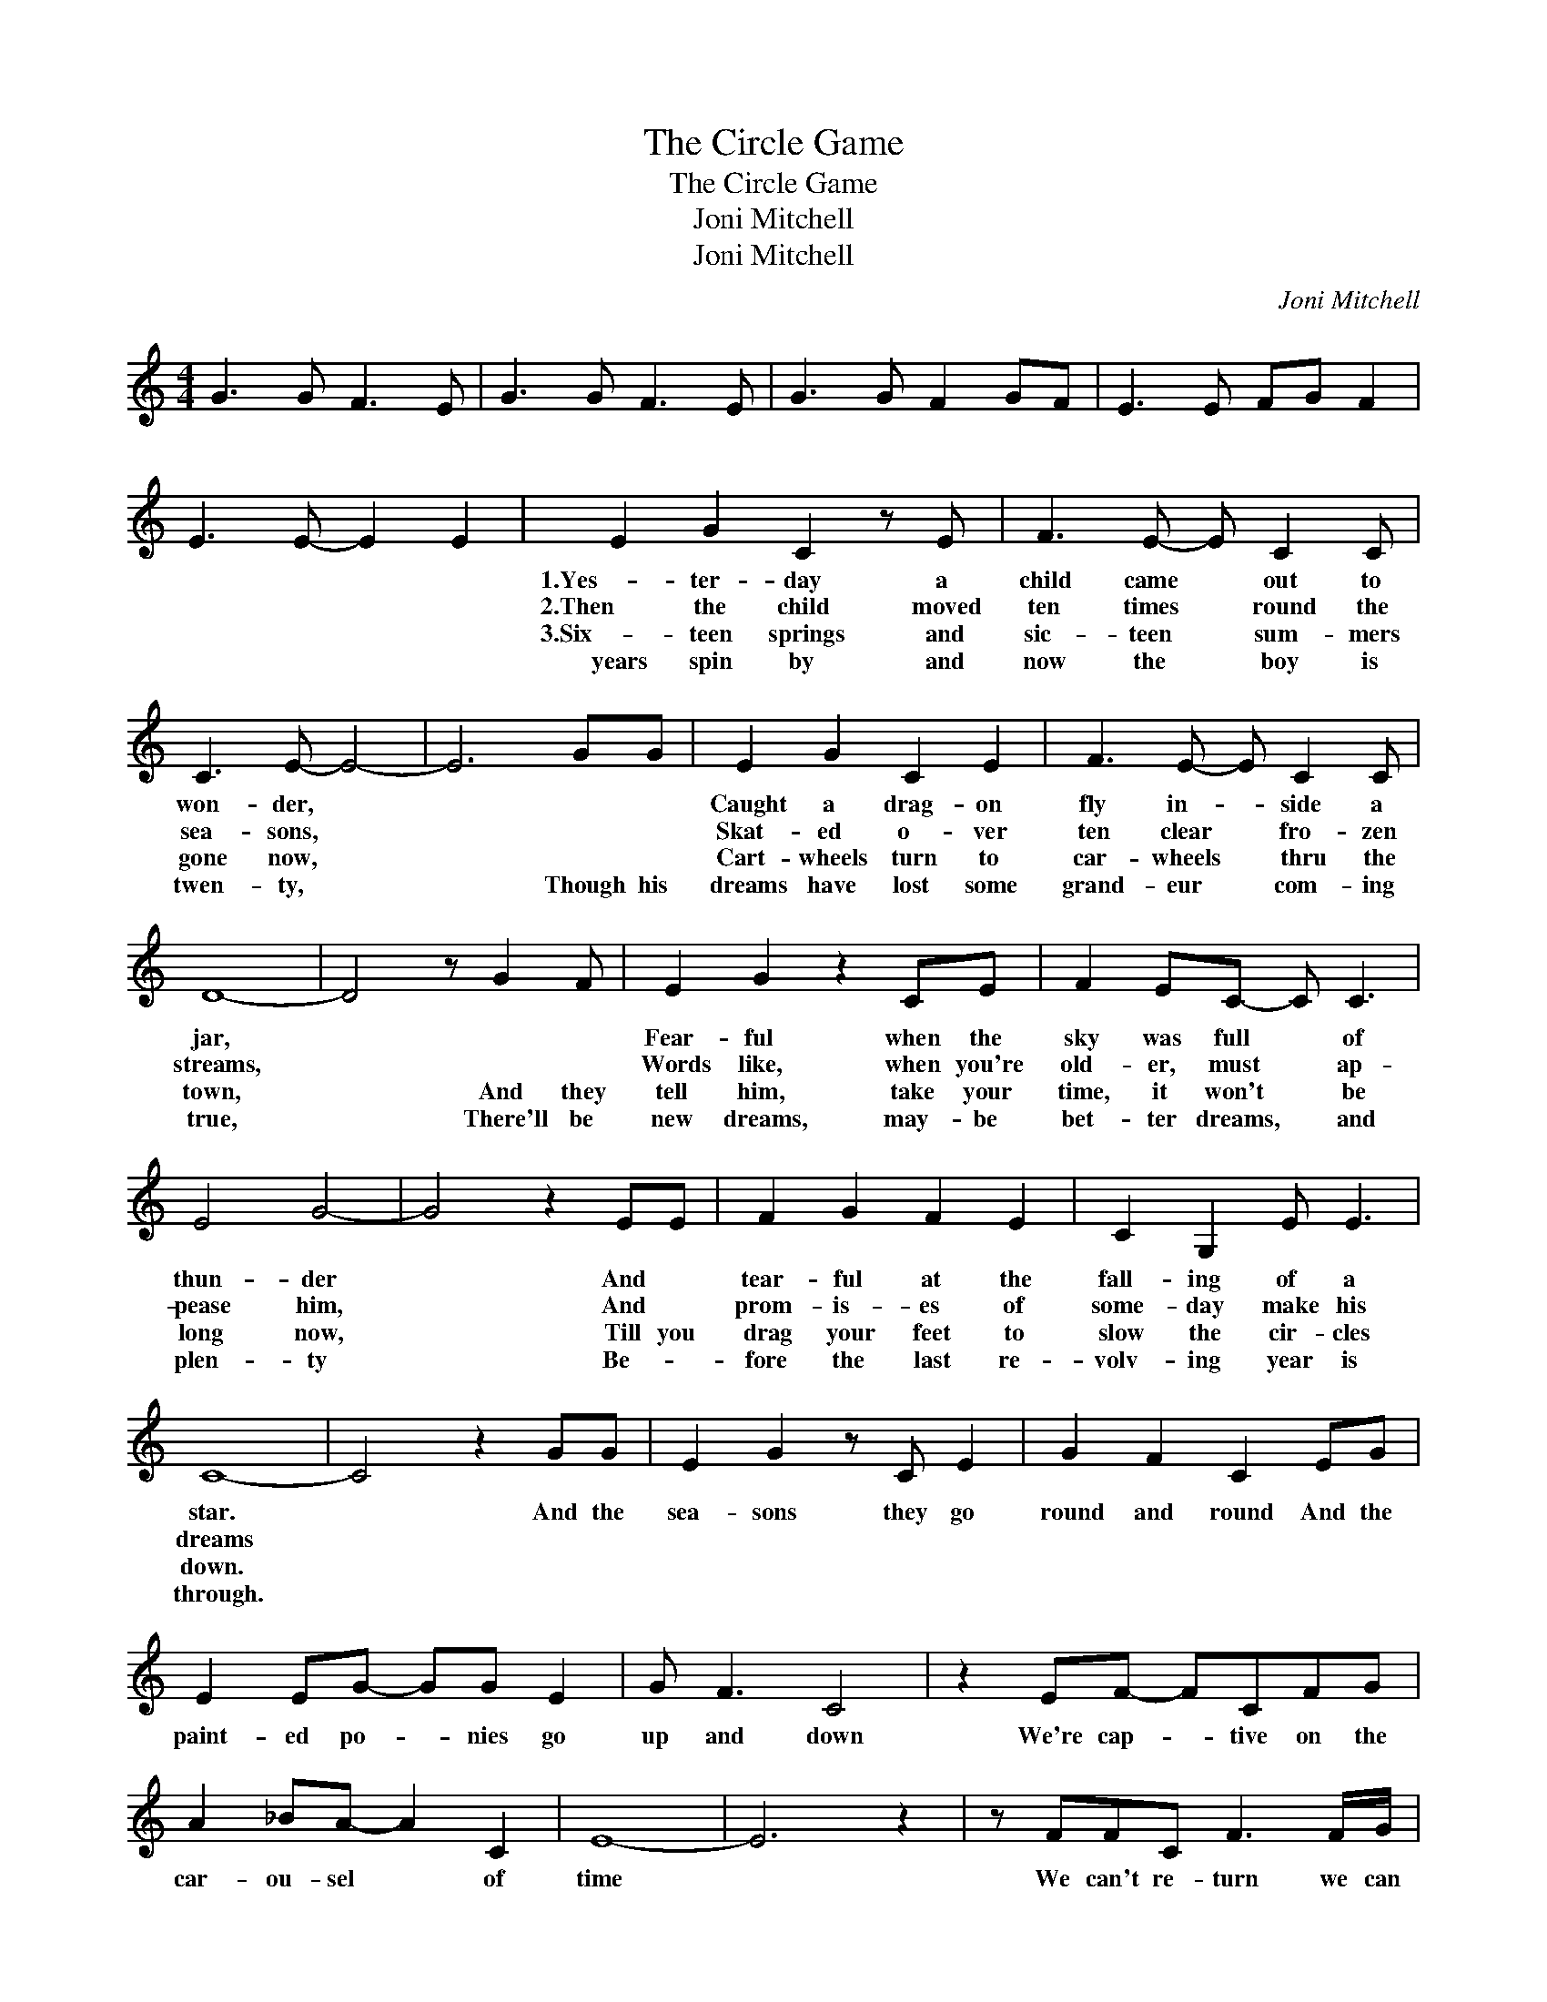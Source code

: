 X:1
T:The Circle Game
T:The Circle Game
T:Joni Mitchell
T:Joni Mitchell
C:Joni Mitchell
Z:All Rights Reserved
L:1/8
M:4/4
K:none
V:1 treble 
%%MIDI program 40
V:1
 G3 G F3 E | G3 G F3 E | G3 G F2 GF | E3 E FG F2 | E3 E- E2 E2 | E2 G2 C2 z E | F3 E- E C2 C | %7
w: |||||1.Yes- ter- day a|child came * out to|
w: |||||2.Then the child moved|ten times * round the|
w: |||||3.Six- teen springs and|sic- teen * sum- mers|
w: |||||years spin by and|now the * boy is|
 C3 E- E4- | E6 GG | E2 G2 C2 E2 | F3 E- E C2 C | D8- | D4 z G2 F | E2 G2 z2 CE | F2 EC- C C3 | %15
w: won- der, *||Caught a drag- on|fly in- * side a|jar,||Fear- ful when the|sky was full * of|
w: sea- sons, *||Skat- ed o- ver|ten clear * fro- zen|streams,||Words like, when you're|old- er, must * ap-|
w: gone now, *||Cart- wheels turn to|car- wheels * thru the|town,|* And they|tell him, take your|time, it won't * be|
w: twen- ty, *|* Though his|dreams have lost some|grand- eur * com- ing|true,|* There'll be|new dreams, may- be|bet- ter dreams, * and|
 E4 G4- | G4 z2 EE | F2 G2 F2 E2 | C2 G,2 E E3 | C8- | C4 z2 GG | E2 G2 z C E2 | G2 F2 C2 EG | %23
w: thun- der|* And *|tear- ful at the|fall- ing of a|star.|* And the|sea- sons they go|round and round And the|
w: pease him,|* And *|prom- is- es of|some- day make his|dreams||||
w: long now,|* Till you|drag your feet to|slow the cir- cles|down.||||
w: plen- ty|* Be- *|fore the last re-|volv- ing year is|through.||||
 E2 EG- GG E2 | G F3 C4 | z2 EF- FCFG | A2 _BA- A2 C2 | E8- | E6 z2 | z FFC F3 F/G/ | %30
w: paint- ed po- * nies go|up and down|We're cap- * tive on the|car- ou- sel * of|time||We can't re- turn we can|
w: |||||||
w: |||||||
w: |||||||
 A2 AG- G2 z C | E2 G2 E2 B2 | A4 B2 A2 | B2 G2 E2 C2 | A,2 CC E E3 |1 C8- || C6 GG :|4 C8- || %38
w: on- ly look * be-|hind from where we|came And go|round and round and|round in the cir- cle|game|* 4.So the|game|
w: ||||||||
w: ||||||||
w: ||||||||
 C4 z B2 A | B3 G E/D/C C2 | A,2 CC E E3 | C8- | C8- | C8- | C6 z2 |] %45
w: * And go|round and round * * and|round in the cir- cle|game.||||
w: |||||||
w: |||||||
w: |||||||

